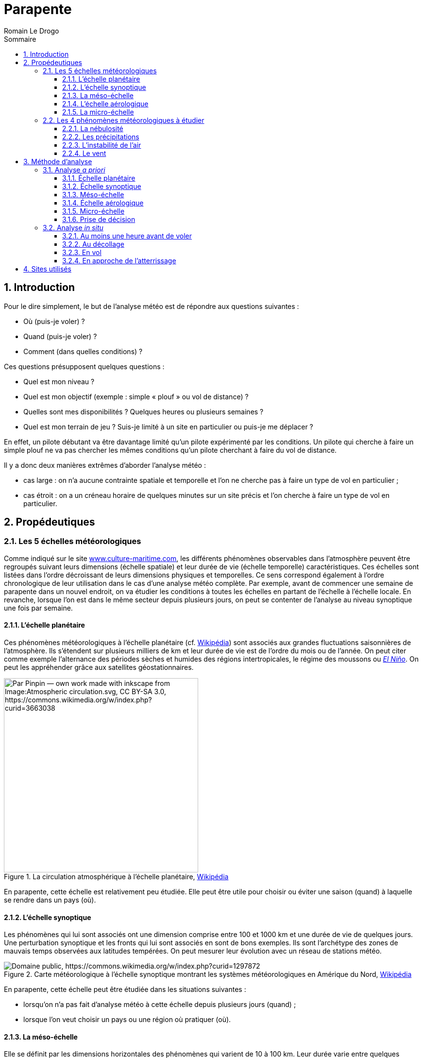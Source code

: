 = Parapente
:Author: Romain Le Drogo
Version 1.1.0, 16/01/2024
:toc:
:sectnums:
:toclevels: 3 
:toc-title: Sommaire
:cfs: (cf. capture d'écran ci-dessous)
:description: Example AsciiDoc document                             
:keywords: AsciiDoc                                                 
:imagesdir: ./images
:iconsdir: ./icons
:stylesdir: ./styles
:scriptsdir: ./js

// // Mes variables
// :url-wiki: https://fr.wikipedia.org/wiki
// :url-wiki-Europe-Ouest: {url-wiki}/Europe_de_l%27Ouest

// This is the optional preamble (an untitled section body).
// Useful for writing simple sectionless documents consisting only of a preamble.

// NOTE:: Le mieux est d'écrire une phrase par ligne.

== Introduction

Pour le dire simplement, le but de l'analyse météo est de répondre aux questions suivantes : 

* Où (puis-je voler) ?
* Quand (puis-je voler) ?
* Comment (dans quelles conditions) ?

Ces questions présupposent quelques questions :

* Quel est mon niveau ?
* Quel est mon objectif (exemple : simple «&nbsp;plouf&nbsp;» ou vol de distance) ?
* Quelles sont mes disponibilités ? Quelques heures ou plusieurs semaines ?
* Quel est mon terrain de jeu ? Suis-je limité à un site en particulier ou puis-je me déplacer ?

En effet, un pilote débutant va être davantage limité qu'un pilote expérimenté par les conditions.
Un pilote qui cherche à faire un simple plouf ne va pas chercher les mêmes conditions qu'un pilote cherchant à faire du vol de distance.

Il y a donc deux manières extrêmes d'aborder l'analyse météo :

* cas large : on n'a aucune contrainte spatiale et temporelle et l'on ne cherche pas à faire un type de vol en particulier ;
* cas étroit : on a un créneau horaire de quelques minutes sur un site précis et l'on cherche à faire un type de vol en particulier.

== Propédeutiques

=== Les 5 échelles météorologiques

Comme indiqué sur le site https://www.culture-maritime.com/document/echellemeteo.pdf[www.culture-maritime.com], les différents phénomènes observables dans l'atmosphère peuvent être regroupés suivant leurs
dimensions (échelle spatiale) et leur durée de vie (échelle temporelle) caractéristiques.
Ces échelles sont listées dans l'ordre décroissant de leurs dimensions physiques et temporelles.
Ce sens correspond également à l'ordre chronologique de leur utilisation dans le cas d'une analyse météo complète.
Par exemple, avant de commencer une semaine de parapente dans un nouvel endroit, on va étudier les conditions à toutes les échelles en partant de l'échelle  à l'échelle locale.
En revanche, lorsque l'on est dans le même secteur depuis plusieurs jours, on peut se contenter de l'analyse au niveau synoptique une fois par semaine.

==== L'échelle planétaire

Ces phénomènes météorologiques à l'échelle planétaire (cf. https://fr.wikipedia.org/wiki/M%C3%A9t%C3%A9orologie#%C3%89chelle_plan%C3%A9taire[Wikipédia]) sont associés aux grandes fluctuations saisonnières de
l'atmosphère.
Ils s'étendent sur plusieurs milliers de km et leur durée de vie est de l'ordre du mois ou de l'année.
On peut citer comme exemple l'alternance des périodes sèches et humides des régions intertropicales,
le régime des moussons ou https://fr.wikipedia.org/wiki/El_Ni%C3%B1o[_El Niño_].
On peut les appréhender grâce aux satellites géostationnaires.

.La circulation atmosphérique à l'échelle planétaire, https://fr.wikipedia.org/wiki/Circulation_atmosph%C3%A9rique[Wikipédia]
image::Atmospheric_circulation-fr.svg.png[width=400, align="center", alt="Par Pinpin — own work made with inkscape from Image:Atmospheric circulation.svg, CC BY-SA 3.0, https://commons.wikimedia.org/w/index.php?curid=3663038"]

En parapente, cette échelle est relativement peu étudiée.
Elle peut être utile pour choisir ou éviter une saison (quand) à laquelle se rendre dans un pays (où).

==== L'échelle synoptique

Les phénomènes qui lui sont associés ont une dimension comprise entre 100 et 1000 km et une durée de
vie de quelques jours. Une perturbation synoptique et les fronts qui lui sont associés en sont de bons
exemples.
Ils sont l'archétype des zones de mauvais temps observées aux latitudes tempérées. On peut
mesurer leur évolution avec un réseau de stations météo.

.Carte météorologique à l'échelle synoptique montrant les systèmes météorologiques en Amérique du Nord, https://fr.wikipedia.org/wiki/%C3%89chelle_synoptique[Wikipédia]
image::Surface_analysis.gif[alt="Domaine public, https://commons.wikimedia.org/w/index.php?curid=1297872"]

En parapente, cette échelle peut être étudiée dans les situations suivantes :

- lorsqu'on n'a pas fait d'analyse météo à cette échelle depuis plusieurs jours (quand) ;
- lorsque l'on veut choisir un pays ou une région où pratiquer (où).

==== La méso-échelle

Elle se définit par les dimensions horizontales des phénomènes qui varient de 10 à 100 km.
Leur durée varie entre quelques heures et une journée, voire plusieurs jours dans certains cas.
Les vents régionaux ou locaux ou les ondulations d'un courant aérien qu'on peut déceler en altitude après le passage d'une barrière montagneuse entrent dans cette catégorie.
Une station d'observation permet de les suivre.

.Un complexe orageux est un phénomène de méso-échelle, https://fr.wikipedia.org/wiki/M%C3%A9so-%C3%A9chelle[Wikipédia]
image::July_21_2003_Pennsylvania_mesocyclone.gif[alt="NOAA, Public domain, via Wikimedia Commons"]

En parapente, cette échelle est étudiée quotidiennement.

==== L'échelle aérologique

Elle concerne tout phénomène ayant des dimensions horizontales de 1 à 10 km et d'un durée de vie de
l'ordre de l'heure.
Un nuage cumuliforme, un orage, une tornade relèvent de cette catégorie.
L'observation par radar des échos précipitants permet une bonne évaluation de l'intensité et de
l'évolution des météores observés.

En parapente, cette échelle est étudiée pluri-quotidiennement.

==== La micro-échelle

On peut y inclure tout phénomène ayant une dimension de l'ordre du mètre et d'une durée de l'ordre de la seconde à la minute.
Les tourbillons de poussière, les remous observés dans l'écoulement
atmosphérique à cause de la rugosité du sol et du frottement occasionné, les rafales de vent en sont de
bons exemples.
Tout observateur humain est à même de les percevoir.

En parapente, cette échelle est étudiée et ressentie en permanence du décollage jusqu'à l'atterrissage.

=== Les 4 phénomènes météorologiques à étudier 

On doit vérifier 4 phénomènes météorologiques avant de voler :

- la nébulosité (présence de nuages ou non) ;
- les précipitations ;
- l'instabilité de l'air ;
- le vent (direction et force).

==== La nébulosité

La nébulosité peut être un avantage ou un inconvénient en fonction de ses objectifs de vol. Par exemple, un voile nuageux pourra être un avantage pour un débutant car elle participera à la stabilité de l'air. Au contraire, l'absence de nuages pourra être un avantage pour un pilote expérimenté désirant faire de la distance.

==== Les précipitations

Quel que soit l'objectif ou le niveau du pilote, la présence de précipitations est un inconvénient majeur.

==== L'instabilité de l'air

Une particule d'air décroît en température :

* au contact d'une masse d'air plus froide (phénomène diabatique) ;
* du simple fait de s'élever dans les airs car elle occupe  alors plus d'espace (phénomène adiabatique).

Sans prendre en compte les phénomènes diabatiques, une particule d'air sèche décroît en température de 1° C tous les 100 m d'altitude tandis qu'une particul d'air saturée (dont le taux d'humidité est de 100 %) décroît en température de 0,6° C tous les 100 m d'altitude.

Une masse d'air est considérée :

* *stable* quand l'air se refroidit continuellement plus lentement que les
adiabatique sèches et saturées (la température décroît de moins de 0,6° C tous les 100 m d'altitude) ;
* *conditionnellement instable* quand l'air se refroidit continuellement plus rapidement que les adiabatiques sèches mais moins rapidement que les adiabatiques saturées (la température décroît entre 0,6° C et 1° C tous les 100 m d'altitude) ;
* *absolument instable* quand l'air se refroidit continuellement plus rapidement que les adiabatiques saturées (la température décroît de plus de 1° C tous les 100 m d'altitude).

Le mot continuellement est important ; en effet, si en s'élevant en altitude dans l'air, la température stagne voire croît sur quelques mètres, on dénombre alors trois masses d'air : celle où la température stagne voire croît (dans ce cas, on parle de couche d'inversion), celle au-dessus et celle en-dessous, où la température décroit.

.La température de l'air dans l'émagramme de Météo Parapente
image::air-temperature.png[Température de l'air dans l'émagramme de Météo Parapente]

NOTE: On postule qu'une bulle d'air chaud se détache du sol lorsque sa température est supérieure de 3° C à celle de l'air ambiant.

CAUTION: Dans les exemples suivants, on considèrera que la variation de la température au sein d'une masse d'air est _constante_ dans un souci de simplification.
Dans la réalité, la variation de la température ne l'est pas, ce qui explique notamment l'utilité d'un émagramme.

===== Cas d'une masse d'air stable

Prenons le cas d'une masse d'air partant de de la surface (disons 500 m) jusqu'à 2000 m et dont la température décroît de manière constante à mesure qu'on s'y élève.
Considérons que la température de cette masse d'air à la surface est de 20° C et de 10° C à 3000 m.
La température décroit donc de 10° C sur 2500 m, soit une moyenne de 4° C par 1000 m (ou 0,4° C par 100 m).
Cette masse d'air est donc stable.

Considérons une particule d'air chaud d'une température de 23° C à la surface.

* Au niveau de la surface, cette particule d'air (23° C) est plus chaude que l'air ambiant (20° C) et donc plus légère, elle va donc s'élever.
* 100 m plus haut (600 m d'altitude), cette particule d'air est plus chaude (22° C) que l'air ambiant (19,6° C) et donc plus légère, elle va donc s'élever.
* 100 m plus haut (700 m d'altitude), cette particule d'air est plus chaude (21° C) que l'air ambiant (19,2° C) et donc plus légère, elle va donc s'élever.
* 100 m plus haut (800 m d'altitude), cette particule d'air est plus chaude (20° C) que l'air ambiant (18,8° C) et donc plus légère, elle va donc s'élever.
* 100 m plus haut (900 m d'altitude), cette particule d'air est plus chaude (19° C) que l'air ambiant (18,4° C) et donc plus légère, elle va donc s'élever.
* 100 m plus haut (1000 m d'altitude), cette particule d'air est *aussi chaude* (18° C) que l'air ambiant (18° C) et va donc s'arrêter de s'élever et se mélanger à la masse d'air.

La couche convective (où l'air se déplace verticalement) est de 500 m de hauteur, entre la surface (500 m) et 1000 m d'altitude.
Le plafond est donc situé à 1000 m d'altitude.

===== Cas d'une masse d'air conditionnellement instable

Prenons le cas d'une masse d'air partant de de la surface (disons 500 m) jusqu'à 2000 m et dont la température décroît de manière constante à mesure qu'on s'y élève.
Considérons que la température de cette masse d'air à la surface est de 20° C et de 0° C à 3000 m.
La température décroit donc de 20 ° C sur 2500 m, soit une moyenne de 0,8° C par 100 m (ou 8 ° C par 1000 m).
Cette masse d'air est donc conditionnellement instable.

Considérons une particule d'air chaud d'une température de 23° C à la surface.

* Au niveau de la surface (500 m d'altitude), cette particule d'air (23° C) est plus chaude que l'air ambiant (20° C) et donc plus légère, elle va donc s'élever.
* 100 m plus haut (600 m d'altitude), cette particule d'air est plus chaude (22° C) que l'air ambiant (19,2° C) et va donc continuer à s'élever.
* 100 m plus haut (700 m d'altitude), cette particule d'air est plus chaude (21° C) que l'air ambiant (18,4° C) et va donc continuer à s'élever.
* *1000* m plus haut (1700 m d'altitude), cette particule d'air est plus chaude (11° C) que l'air ambiant (10,4° C) et va donc continuer à s'élever.
* 100 m plus haut (1800 m d'altitude), cette particule d'air est plus chaude (10° C) que l'air ambiant (9,6° C) et va donc continuer à s'élever.
* 100 m plus haut (1900 m d'altitude), cette particule d'air 
est plus chaude (9° C) que l'air ambiant (8,8° C) et va donc continuer à s'élever.
* 100 m plus haut (2000 m d'altitude), cette particule d'air est *à la même température* (8° C) que l'air ambiant (8° C) et va donc arrêter de s'élever et se mélanger à la masse d'air.

La couche convective (où l'air se déplace verticalement) est de 1300 m de hauteur, entre la surface (500 m) et 2000 m d'altitude.
Le plafond est donc situé à 2000 m d'altitude.

====== Cas d'une couche d'inversion bloquant la convection

Prenons la même situation que précédemment à la différence prêt que la masse d'air s'arrête à 1200 m d'altitude.
Au-dessus d'elle se trouve une masse d'air de 500 m d'altitude (donc entre 1200 et 1700 m d'altitude) et où la témpérature croît de 0,1° C par 100 m.
La température s'inverse dans cette masse d'air que l'on appelle alors une couche d'inversion.
Dans ce cas, on peut reprendre notre étude à 1200 m :

* 100 m plus haut (1200 m d'altitude), cette particule d'air est plus chaude (16° C) que l'air ambiant (14,6° C) et va donc continuer à s'élever.
On entre dans la couche d'inversion, la température de l'air ambiant va maintenant augmenter de 0,1° C tous les 100 m.
* 100 m plus haut (1300 m d'altitude), cette particule d'air est plus chaude (15° C) que l'air ambiant (14,7° C) et va donc continuer à s'élever.
* 100 m plus haut (1400 m d'altitude), cette particule d'air est plus [.underline]#froide# (14° C) que l'air ambiant (14,8° C).

Par conséquent, la particule d'air chaud va arrêter de monter entre 1400 et 1500 m d'altitude (dans la couche d'inversion, située entre 1200 et 1700 m) et va se mélanger à la masse d'air.

====== Cas d'une couche d'inversion ne bloquant pas la convection

Prenons la même situation que précédemment à la différence prêt que la couche d'inversion ne mesure que 100 m d'altitude (entre 1200 et 1300 m d'altitude).

Dans ce cas, on peut reprendre notre étude à 1200 m :

* 100 m plus haut (1200 m d'altitude), cette particule d'air est plus chaude (16° C) que l'air ambiant (14,6° C) et va donc continuer à s'élever.
On entre dans la couche d'inversion, la température de l'air ambiant va maintenant augmenter de 0,1° C sur 100 m.
* 100 m plus haut (1300 m d'altitude), cette particule d'air est plus chaude (15° C) que l'air ambiant (14,7° C) et va donc continuer à s'élever.
La particule d'air a traversé la couche d'inversion.
La température de l'air ambiant décroît à nouveau de 0,8° C tous les 100 m.
* 100 m plus haut (1400 m d'altitude), cette particule d'air est plus chaude (14° C) que l'air ambiant (13,9° C) et va donc continuer à s'élever.
* 100 m plus haut (1500 m d'altitude), cette particule d'air est plus [.underline]#froide# (13° C) que l'air ambiant (13,1° C).

Par conséquent, la particule d'air chaud va arrêter de monter entre 1500 et 1600 m d'altitude et va se mélanger à la masse d'air.

Dans ce cas, la couche d'inversion n'a pas bloqué la convection.
Le plafond (un peu plus de 1500 m) est situé plus haut que la couche d'inversion (entre 1200 et 1300 m).
Voilà notamment la raison pour laquelle on parle d'instabilité conditionnelle : en fonction des conditions, l'instabilité peut être bloquée ou non.

==== Le vent

La direction et la force du vent est capitale. Le vent est la conjugaison du vent météorologique de la brise. Le vent météorologique découle des différences de pressions entre les différentes masses d'air à l'échelle climatique, dit autrement, des anticyclones et des dépressions. La brise, quant à elle, dépend notamment de l'ensoleillement et du réchauffement du sol. Le vent doit être pris en considération pour le décollage, pour le vol et pour l'atterrisage. Si le vent météorologique est significativement plus important que la brise, il faudra davantage le prendre en compte que cette dernière et vice versa.

S'agissant de la force du vent, voici quelques recommandations qui, si elles ne sont pas à suivre à la lettre, peuvent donner une ordre de grandeur, notamment aux plus néophytes :

- si le vent dépasse 35 km/h, il est très peu recommandé de voler quel que soit le niveau ;
- si le vent dépasse 20 km/h, il est peu recommandé de voler pour un intermédiaire.

Il s'agira de consulter la force du vent aux altitudes où l'on est susceptible de voler (altitude à l'atterrisage, au décollage et à l'altitude maximale possible).

S'agissant de la direction du vent, celle-ci est notamment capitale pour le décollage. En effet, idéalement, on décolle face à un vent modéré (autour de 10 km/h). Plus l'orientation du vent s'éloigne de cette direction, moins le décollage est favorable. À l'inverse, la pire situation serait un vent violent qui soufflerait derrière la direction du décollage. Entre ces deux extrêmes, de multiples configurations rendent le décollage possible, notamment en fonction du niveau du pilote.

La direction du vent est également importante pendant le vol et à l'atterrissage. En effet, un vent contraire au sens de progression du pilote peut l'empêcher d'atteindre sa destination. En outre, il faut atterrir face au vent.

== Méthode d'analyse

À chacune des échelles décrites plus haut, on s'attèlera à déterminer les 4 phénomènes décrits précédemment.

=== Analyse _a priori_

L'analyse météo _a priori_ permet :

- dans le cas où l'on est libre de ses mouvements et de son temps, d'optimiser ses chances de voler en se rendant au bon endroit (où), au bon moment (quand), avec les bonnes conditions de vol (comment) ;
- dans le cas où l'on souhaite confirmer que l'on peut voler sur tel site précis à telle heure selon telles conditions, de calculer les chances que cette situation se produise.

Cette analyse permet donc de gagner du temps en économisant éventuellement un trajet inutile voire de l'argent.

==== Échelle planétaire

Pour rappel, les phénomènes à l'échelle planétaire s'étendent sur plusieurs milliers de km et leur durée de vie est de l'ordre du mois ou de l'année.

Pour rappel également, le but de l'analyse météo est de répondre aux questions suivantes : où (dimension spatiale), quand (dimension temporelle), comment (conditions de vol) ?
À cette échelle, ces questions peuvent se décliner ainsi :

* Cas large :
** Dans quel pays puis-voler (où) ?
** Quel mois dans l'année (quand) ?
** Quelles seront les conditions (comment) ?

* Cas étroit :
** Pourrais-je voler dans tel pays (où) ?
** Tel mois (quand) ?
** Quelles seront les conditions (comment) ?

NOTE: à écrire.

À la fin de cette étape, on sait donc :

* Cas large : dans quelle pays on va aller voler (où), quel mois (quand) et dans quelles conditions (comment) ;
* Cas étroit : si l'on a plus ou moins de chances de voler dans le pays étudié (où) durant tel mois (quand) et selon quelles conditions (comment).

Il convient maintenant de préciser le pays (où) et les semaines (quand) ainsi que d'affiner les conditions de vol (comment).

==== Échelle synoptique

Pour rappel, les phénomènes qui sont associés à l'échelle synoptique ont une dimension comprise entre 100 et 1000 km et une durée de vie de quelques jours.

Pour rappel également, le but de l'analyse météo est de répondre aux questions suivantes : où (dimension spatiale), quand (dimension temporelle), comment (conditions de vol) ?
À cette échelle, ces questions peuvent se décliner par l'une de ces deux questions suivantes :

* Cas large : dans quelle région (où) vais-je pouvoir voler tel(s) jour(s) (quand) ? Quelles seront alors les conditions ?
* Cas étroit : vais-je pouvoir voler dans le secteur dans lequel je suis (où) tel jour à telle heure (quand) ? Quelles seront alors les conditions ?

Quand faire une analyse météo à cette échelle ?

* Lorsqu'on n'a pas fait d'analyse à cette échelle depuis plusieurs jours (et donc notamment quand on reprend le parapente après une interruption de plusieurs jours voire plus).

===== Étude des anticyclones et dépressions

On se rend sur https://www.windy.com[Windy] pour savoir où sont localisés les anticyclones et les dépressions en France ainsi qu'à proximité.
On vérifie également la présence de marais barométriques.
Les anticyclones sont plutôt favorable à la pratique du parapente alors que la présence de dépression ou de marais barométrique sont plutôt défavorables.

Considérons que l'on cherche à voler dans la région d'Annecy.
On se rend sur https://www.windy.com[Windy] et on sélectionne la France.

.Page d'accueil de Windy
image::windy-France.png[]

Les vents semblent former un cercle tournant dans le sens anti-horaire au nord-ouest de l'Irlande, ce qui pourrait correspondre à une dépression, et un autre tournant dans le sens inverse à l'ouest de l'Espagne, ce qui pourrait correspondre à un anticyclone.

Si l'on dézoome, on peut voir plus clairement la dépression et l'anticyclone.

.Dézoom permettant d'observer les dépressions et les anticyclones
image::windy-depression-anticyclone.png[]

On peut voir que la région d'Annecy semble n'être sous l'influence d'acune dépression et d'aucun anticyclone.
Cela pourrait correspondre, en revanche, à un marais barométrique.
Dans la suite de notre analyse, on sera donc vigilant à la survenue éventuelle d'orages.

===== Étude du vent

On consulte https://www.windy.com[Windy] pour étudier le vent.

.Visualisation du vent sur Windy le samedi à 1500 m en France
image::windy-France-1500.png[]

On peut voir que la moitié nord de la France est soumise à un vent de sud-ouest de 15 à 30 noeuds (et donc d'environ 30 à 60 km/h) alors que la moitié sud connaît des vents de 0 à 20 noeuds (et donc de 0 à 40 km/h).
La zone d'Annecy semble donc plutôt propice.
Cela dit, on pourra voler plus haut, notamment vers 1500 m, il peut donc être judicieux de regarder les vents à cette altitude.

.Visualisation du vent sur Windy le dimanche à 1500 m en France
image::windy-dimanche-1500.png[]

Le vent semble être entre 0 et 20 noeuds.

.Visualisation du vent sur Windy le lundi à 1500 m en France
image::windy-lundi-1500.png[]

Lundi, le vent semble accélérer fortement.

.Visualisation du vent sur Windy le mardi à 1500 m en France
image::windy-mardi-1500.png[]

Mardi, le vent semble décélérer.

.Visualisation du vent sur Windy le mercredi à 1500 m en FRance
image::windy-mercredi-1500.png[]

La tendance semble se poursuivre mercredi.

Le vent fort que l'on observe lundi est bien localisé au niveau de Lyon mais l'on ne voit pas clairement s'il concerne Annecy.
On va donc zoomer sur Annecy.

.Visualisation du vent sur Windy le dimanche à 1500 m à Annecy
image::windi-Annecy-1500-dimanche.png[]

On peut voir que le vent est faible à Annecy dimanche.

.Visualisation du vent sur Windy le lundi à 1500 m à Annecy
image::windi-Annecy-1500-lundi.png[]

On peut voir que le vent est également faible à Annecy lundi et que le vent fort que l'on avait observé passe plus au nord.

.Visualisation du vent sur Windy le mardi à 1500 m à Annecy
image::windi-Annecy-1500-mardi.png[]

On peut voir que la tendance est vue pour mardi est bien conforme à Annecy.

===== Étude de la nébulosité

On consulte également https://www.windy.com[Windy] pour étudier la nébulosité sur plusieurs jours.

.Visualisation des nuages sur Windy le dimanche en France
image::windy-nuages-dimanche.png[]

.Visualisation des nuages sur Windy le lundi en France
image::windy-nuages-lundi.png[]

.Visualisation des nuages sur Windy le mardi en France
image::windy-nuages-mardi.png[]

.Visualisation des nuages sur Windy le mercredi en France
image::windy-nuages-mercredi.png[]

On peut voir que le secteur d'Annecy est peu concerné par les nuages.

===== Étude des précipitations

On consulte aussi https://www.windy.com[Windy] pour étudiers les précipitations des jours à venir.

image::windy-precipitations-dimanche.png[]

image::windy-precipitations-lundi.png[]

image::windy-precipitations-mardi.png[]

image::windy-precipitations-mercredi.png[]

On peut voir qu'il n'y a pas de précipitations à prévoir dans le bassin annécien pour les jours à venir.

===== Étude de l'instabilité

On n'étudie pas l'instabilité à cette échelle-là.

===== Conclusions

On peut donc en déduire que les conditions météos semblent favorables à la pratique du parapente dans les jours à venir.

Il convient maintenant d'étudier plus finement un voire plusieurs sites (quand) pour le lendemain (voire le surlendemain), heure par heure (quand) et de connaître les conditions de volEnhanc.

==== Méso-échelle

Pour rappel, la méso-échelle se définit par les dimensions horizontales des phénomènes qui varient de 10 à 100 km.
Leur durée varie entre quelques heures et une journée, voire plusieurs jours dans certains cas.

Quand faire une analyse météo à cette échelle ?

Quotidiennement pour le lendemain (voire les jours suivants).

Pour rappel également, le but de l'analyse météo est de répondre aux questions suivantes : où (dimension spatiale), quand (dimension temporelle), comment (conditions de vol) ?
À cette échelle, ces questions peuvent se décliner ainsi :

* Est-ce qu'il y a des précipitations tel jour dans tel secteur ?
* Y a-t-il des nuages de prévus ? Si oui, à quelle(s) altitude(s) ?
* Quelle est la force et la direction du vent dans la zone en fonction de l'altitude et de l'horaire ?
* Quelle est l'instabilité de l'air ?

On va étudier en particulier le site de Planfait.

===== Étude de la nébulosité et des précipitations

On se rend sur le site https://www.meteoblue.com[Météo Blue], on tape le nom de la ville qui nous intéresse (ici Talloires).
Dans le menu de gauche, on clique sur «&nbsp;Prévisions&nbsp;», puis sur «&nbsp;MultiModel&nbsp;».

image::multimodel.png[]

On peut voir que de très faibles précipitations (moinsde 1 mm) sont prévues pour dimanche et lundi (à partir de 19 h).

On voit également qu'un temps ensoleillé est prévu par de nombreux modèles.

===== Étude du vent

On se rend sur https://www.meteociel.fr[Météo Ciel], on tape le nom de sa ville (ici Talloires) dans le menu à gauche.
On clique ensuite sur «&nbsp;Haute altitude&nbsp;».

image::meteo-ciel-haute-altitude-talloires.png[]

On peut voir que dimanche et lundi, la force du vent ne dépasse pas 20 km/h jusqu'à 2000 m.
En revanche, il pourra atteindre 35 km/h à 3000 m.
Ces valeurs restent raisonnables et permettent d'envisager de voler à Talloires jusqu'à 3000 m.
On peut également en déduire que le vent météo sera probablement moins fort que les brises (de pente ou de vallée).

S'agissant de l'orientation, le vent viendra tantôt du sud, tantôt de l'ouest, tantôt du sud-ouest.
Le vent météo n'étant pas trop soutenu, on n'est pas obligé de le prendre en compte dans le choix du site de décollage.

===== Étude de l'instabilité

L'altitude du modèle est de 962 m (cf. image ci-dessous).

image::meteo-ciel-altitude-Talloires.png[]

Par conséquent, la température à 2 m correspond à 963 m d'altitude.

image::meteo-ciel-haute-altitude-talloires.png[]

Regardons l'instabilité à 11 h.
On peut voir que z850 correspond à une altitude de 1560 m (géopotentiel de 156 dam).
La température à 963 m est de 27,6° C est celle à 1560 m est de 18,7° C.
Il y a donc une différence d'environ 9° C pour 600 m, soit 1,5° C pour 100 m.
Cela correspond à un air absolument instable.
On peut donc en déduire que dimanche sera une journée favorable aux vols thermiques dès 11 h (et peut-être même plus tôt).

Si l'on fait la même analyse à :

* 8 h, on peut voir que l'air est stable ;
* à 20 h, on peut en déduire que l'air est toujours absolument instable à 20 h ;
* à 23 h, que l'air est sable.

On peut donc en déduire que l'instabilité s'installera entre 8 h et 11 h et disparaîtra entre 20 et 23 h.
La journée de dimanche est donc propice aux vols thermiques.

En faisant la même analyse pour lundi, on peut en déduire que la journée de lundi est également propice aux vols thermiques (avec une apparation et une disparition de l'instabilité aux mêmes créneaux horaires que dimancheOrtho).

===== Conclusions

On sait donc que l'on peut voler à Planfait dimanche et lundi avec des conditions thermiques à 11 h au plus tard et jusqu'à tard le soir.
Par conséquent, les conditions de vols sont favorables aux vols thermiques mais pas aux ploufs.

On peut réitérer cette analyse pour d'autres sites si le site ne convient pas à notre objectif, à notre niveau, à nos horaires...

À la fin de cette étape, on sait donc :

* Cas large : dans quel secteur on va aller voler et on a l'idée de quelques sites (où), quel(s) jour(s) (quand) et dans quelles conditions ;
* Cas étroit : si l'on a plus ou moins de chances de voler dans le secteur considéré (où) tel jour (quand) et selon quelles conditions.

Il convient maintenant d'étudier le(s) site(s) considéré(s) jour par jour, heure par heure (quand), et de connaître leurs conditions de vol (comment).

==== Échelle aérologique

Pour rappel, l'échelle aérologique, concerne tout phénomène ayant des dimensions horizontales de 1 à 10 km et d'un durée de vie de l'ordre de l'heure.

Quand faire une analyse météo à cette échelle ?

Quotidiennement pour le lendemain (voire les jours suivants).

Pour rappel également, le but de l'analyse météo est de répondre aux questions suivantes : où (dimension spatiale), quand (dimension temporelle), comment (conditions de vol) ?
À cette échelle, ces questions peuvent se décliner ainsi :
* Tel site est-il volable demain (où) ?
* À quel(s) créneau(x) horaire(s) puis-je voler demain (quand) ?
* Quelles seront les conditions de vol demain (comment) ?

===== Étude de la nébulosité et des précipitations

Météo Blue (MultiModel).

Exemple : https://www.meteoblue.com/fr/meteo/prevision/multimodel/talloires_france_2973480.

===== Étude du vent

Météo Parapente (Vent / Alti).

===== Étude de l'instabilité

Météo Parapente (Émagramme).

Pour apprendre à utiliser l'émagramme de Météo Parapente, on pourra consulter le https://portal.meteo-parapente.com/fr/files/meteo-parapente-emagram.pdf[manuel dédié].

===== Conclusions

À la fin de cette étape, on sait donc si l'on a plus ou moins de chances de voler sur le(s) site(s) considéré(s) (où) selon quel(s) créneau(x) horaire(s) (quand) et selon quelles conditions.

==== Micro-échelle

Pour rappel, les phénomènes de la micro-échelle ont une dimension de l'ordre du mètre et d'une durée de l'ordre de la seconde à la minute.
Par conséquent, ils ne sont pas pris en compte par les modèles météo.
L'analyse météo _a priori_ ne prend donc pas en compte les effets à la micro-échelle.
Il faut donc les prendre en compte dans l'analyse météo _in situ_.

==== Prise de décision

On choisit un ou plusieurs sites pour le lendemain et un ou plusieurs créneaux suivant la pratique envisagée.

=== Analyse _in situ_

Le jour du (ou des) vol(s), on va chercher à confirmer notre analyse météo _a priori_, notamment celle à l'échelle aérologique (qui découle de l'analyse météo aux échelles plus grandes) et à lui adjoindre une analyse météà la micro-échelle.

==== Au moins une heure avant de voler

Dès le réveil si possible, on va chercher à confirmer notre analyse météo _a priori_.
On va ainsi vérifier la présence ou non de nuage et de précipitations ainsi que la force et la direction du vent voire la présence de thermiques (notamment sur des faces orientées vers l'est en début de journée).

==== Au décollage

Au décollage, on va vérifier que les conditions sont dans la continuité de notre analyse météo de début de journée.

===== Étude de la nébulosité et des précipitations

On vérifie s'il y a des nuages et de quels types.
S'il y a des cumulus, cela est un indice de la présence de thermiques.
S'il y a un voile nuageux, cela signifie que le soleil ne pourra pas chauffer suffisamment le sol et donc que les thermiques seront faibles voire absents.
On vérifie également la présence de nuages responsables de précipitations et la présence de ces dernières.

===== Étude du vent et de l'instabilité

À cette micro-échelle, il conviendra de: 
* d'étudier le vent et les thermiques à la fois ;
* de distinguer les effets du vent météo et ceux des brises (de pente et de vallée).

Au décollage, on vérifie quelle est la force et la direction du vent, si la force du vent n'est pas trop forte et si la direction du vent est plutôt face au décollage.

Pour cela, on pourra notamment observer, s'il y en a :

* les manches à air au décollage ;
* les parapentes au décollage ;
* les arbres à proximité ;
* les parapentes en l'air ;
* les oiseaux en l'air ;
* les nuages (voir _supra_).

La direction d'une manche à air peut être constante pendant de longues heures, du fait d'un vent météo ou d'une brise soutenue, ou alors fluctuer en permanence, sous l'effet alterné du vent météo et des brises dont les forces sont similaires.

L'observation des arbres permet de détecter la direction et la force du vent météo (étude du vent)  ainsi que la présence d'une brise de pente (étude de l'instabilité).

Le déclenchement de thermiques le long de la pente peut être continu ou discontinu. Dans ce dernier cas, lors du déclenchement d'un thermique, on pourra ainsi voir les arbres (ou leurs branches) en contrebas du décollage se pencher vers le relief sous l'effet du thermique, les uns après les autres, du bas vers le haut, puis, la manche à air indiquer un vent de face.
Ces passages de thermiques peuvent durer quelques brèves secondes (et se répéter de nombreuses fois) ou s'installer durablement pendant de longues heures.

L'observation des parapentes au décollage et en l'air permet de voir si le vent est suffisamment fort pour permettre de décoller et de voler (en tant que débutant, si l'on voit que la majorité des pilotes galèrent à décoller, on pourra judicieusement s'abstenir de décoller).
Il permet également de voir s'il y a des thermiques en sortie de décollage.

L'observation des des parapentes et des oiseaux en l'air permet de voir :

* la direction et la force du vent (étude du vent) : par exemple, si les parapentes et les oiseaux n'avancent pas lorsqu'ils sont face au vent et, qu'à l'inverse, ils avancent vite lorsqu'ils sont dos au vent, cela signifie que le vent est fort ;*
* la présence de thermiques (étude de l'instabilité) : par exemple, si les parapentes et les oiseaux tournent en rond, cela signifie qu'il y a des thermiques.

==== En vol

[quote,L'abbé Courtois,L'Art d'être chef (P254)]
C'est à force de prévoir et de préparer qu'on se rend capable d'improvisation quand les circonstances l'exigent.

Plus l'on vole loin, plus notre analyse météo _a priori_ aura dû porter sur un secteur large (2 dimensions).
Plus l'on vole haut, plus notre analyse météo _a priori_ aura dû porter sur une altitude élevée (3 dimensions).
Plus l'on vole longtemps, plus notre analyse météo _a priori_ aura dû porter sur une durée longue («&nbsp;4&nbsp;» dimensions).

Les inconnues doivent être réduites au minimum.
On doit avoir des points de vigilance (exemples : risque d'orages en fin de journée, changement de direction du vent).
Dans ce cas, on établira quelques critères (exemple : noircissement de nuages, ascendances généralisées) qui permettront de confirmer ou non la présence de ces points de vigilance.

[CAUTION]
====
Pour se prémunir du https://fr.wikipedia.org/wiki/Biais_de_confirmation[biais de confirmation], on ne cherchera pas à confirmer l'une ou l'autre des hypothèses.

Par exemple, s'il y a un risque d'orages, il y a deux hypothèses :

* H1 : il y aura un orage où l'on va voler.
* H2 : il n'y aura pas d'orages où l'on va voler.

Le biais de confirmation pourra inciter un pilote à ne chercher qu'à confirmer l'une ou l'autre de ces hypothèses et qui a sa préférence.
Par conséquent, il aura tendance à chercher les indices confirmant son hypothèse et à ignorer les indices qui prouvent l'autre hypothèse.

Pour éviter ce biais, on pourra établir une liste de critères pondérés en fonction de leur importance (noircissement des nuages : 1 pt , ascendances généralisées : 3 pts, etc.).
Si le nombre de points est supérieur ou inférieur à un nombre de points que l'on aura établi à l'avance, on pourra alors privilégiée l'une ou l'autre des hypothèses (indépendamment de notre préférence et du biais de confirmation).
====

Si l'on fait du vol de distance, on aura prévu plusieurs atterrissages de secours.

Enfin, on restera attentif à la survenue d'un phénomène que l'on n'aurait pas prévu au cours de notre analyse météo _a priori_.

==== En approche de l'atterrissage

À écrire.

== Sites utilisés

* Windy : https://www.windy.com/
* Météo Ciel (page «&nbsp;hautes altitudes&nbsp;»): https://www.meteociel.fr/
* Météo Blue (page «&nbsp;MultiModel&nbsp;») : https://www.meteoblue.com/fr/
* Météo Parapente (onglets «&nbsp;Vent / Alti&nbsp;» et «&nbsp;Émagramme&nbsp;»): https://www.meteoparapente.com/

// == Les listes

// === Listes ordonnées

// .Liste des pays :
// . Premier
// . Deuxième

// === Liste non ordonnées

// * item
// ** nested item
// * item
// * item
// * item
// ** nested item
// ** nested item
// *** subnested item
// ** nested item
// * item

// == Les citations

// // À propos des citations : https://docs.asciidoctor.org/asciidoc/latest/blocks/blockquotes/

// === Basic quote syntax

// [quote,attribution,citation title and information]
// Quote or excerpt text

// .After landing the cloaked Klingon bird of prey in Golden Gate park:
// [quote,Captain James T. Kirk,Star Trek IV: The Voyage Home]
// Everybody remember where we parked.

// === Quoted blocks

// [quote,Monty Python and the Holy Grail]
// ____
// Dennis: Come and see the violence inherent in the system. Help! Help! I'm being repressed!

// King Arthur: Bloody peasant!

// Dennis: Oh, what a giveaway! Did you hear that? Did you hear that, eh? That's what I'm on about! Did you see him repressing me? You saw him, Didn't you?
// ____

// === Quoted paragraphs

// "I hold it that a little rebellion now and then is a good thing,
// and as necessary in the political world as storms in the physical."
// -- Thomas Jefferson, Papers of Thomas Jefferson: Volume 11

// == Les liens

// Pour aller à la section intitulée«&nbsp;<<Les listes>>&nbsp;», c'est par <<Les listes, ici>>.

// Il y a un dossier intéressant : link:./example1[ici].

// == Les variables ({url-wiki-Europe-Ouest}[cf. Wikipédia])

// == Les blocs

// .Voici le titre d'un bloc
// Et là, cela est un bloc, constitué d'une phrase.
// Et d'une deuxième phrase.
// Et d'une troisième.

// == Le code

// [source, python]
// ----
// print("Hello world"!)
// ----

// Je peux facilement inclure une partie d'un fichier de code en-dessous.

// [source, python]
// ----
// include::./example1/python.py[tag=le-nom-de-mon-tag]
// ----

// CAUTION: `include` ne fonctionne pas sur Git Hub.